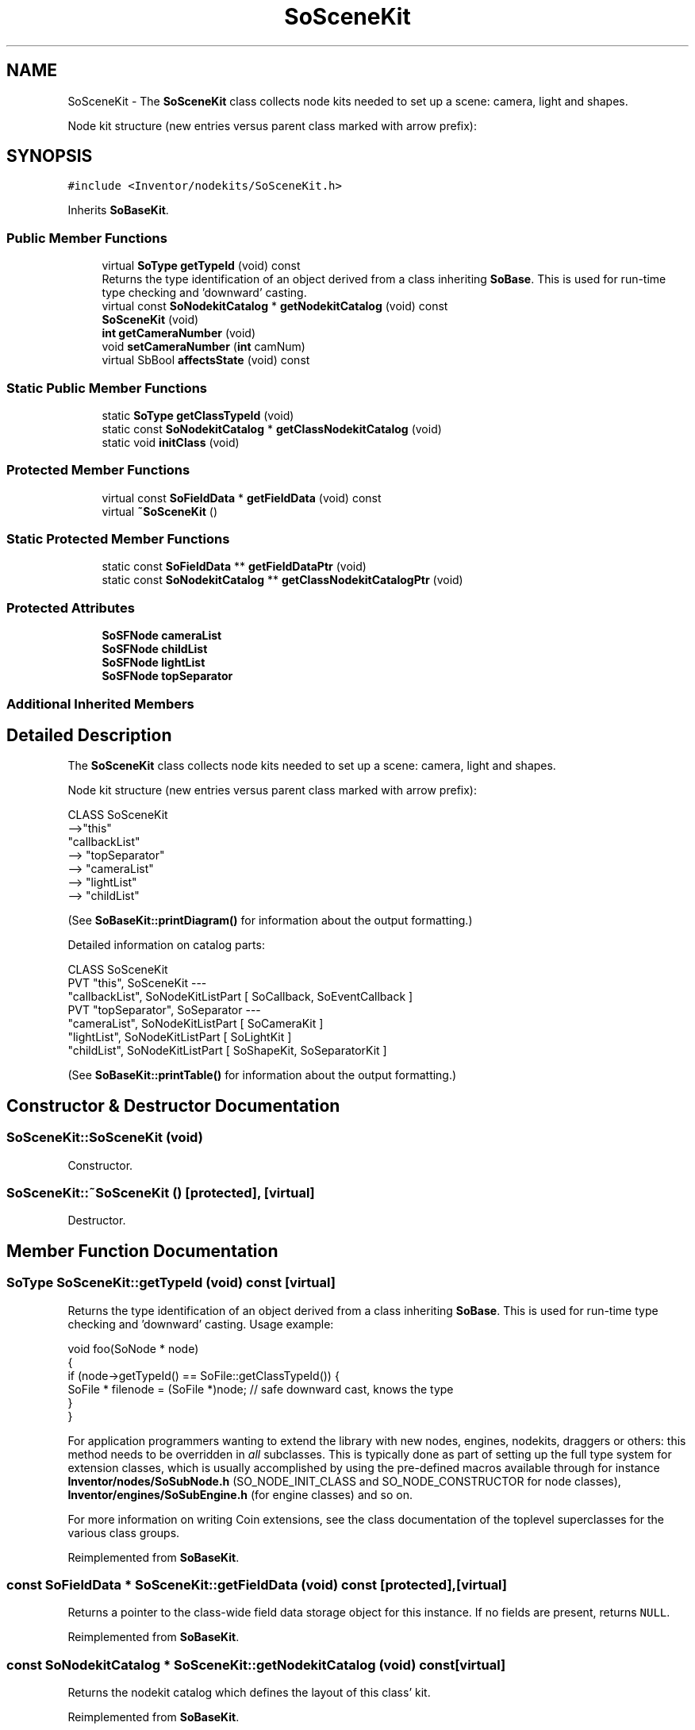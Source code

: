 .TH "SoSceneKit" 3 "Sun May 28 2017" "Version 4.0.0a" "Coin" \" -*- nroff -*-
.ad l
.nh
.SH NAME
SoSceneKit \- The \fBSoSceneKit\fP class collects node kits needed to set up a scene: camera, light and shapes\&.
.PP
Node kit structure (new entries versus parent class marked with arrow prefix):  

.SH SYNOPSIS
.br
.PP
.PP
\fC#include <Inventor/nodekits/SoSceneKit\&.h>\fP
.PP
Inherits \fBSoBaseKit\fP\&.
.SS "Public Member Functions"

.in +1c
.ti -1c
.RI "virtual \fBSoType\fP \fBgetTypeId\fP (void) const"
.br
.RI "Returns the type identification of an object derived from a class inheriting \fBSoBase\fP\&. This is used for run-time type checking and 'downward' casting\&. "
.ti -1c
.RI "virtual const \fBSoNodekitCatalog\fP * \fBgetNodekitCatalog\fP (void) const"
.br
.ti -1c
.RI "\fBSoSceneKit\fP (void)"
.br
.ti -1c
.RI "\fBint\fP \fBgetCameraNumber\fP (void)"
.br
.ti -1c
.RI "void \fBsetCameraNumber\fP (\fBint\fP camNum)"
.br
.ti -1c
.RI "virtual SbBool \fBaffectsState\fP (void) const"
.br
.in -1c
.SS "Static Public Member Functions"

.in +1c
.ti -1c
.RI "static \fBSoType\fP \fBgetClassTypeId\fP (void)"
.br
.ti -1c
.RI "static const \fBSoNodekitCatalog\fP * \fBgetClassNodekitCatalog\fP (void)"
.br
.ti -1c
.RI "static void \fBinitClass\fP (void)"
.br
.in -1c
.SS "Protected Member Functions"

.in +1c
.ti -1c
.RI "virtual const \fBSoFieldData\fP * \fBgetFieldData\fP (void) const"
.br
.ti -1c
.RI "virtual \fB~SoSceneKit\fP ()"
.br
.in -1c
.SS "Static Protected Member Functions"

.in +1c
.ti -1c
.RI "static const \fBSoFieldData\fP ** \fBgetFieldDataPtr\fP (void)"
.br
.ti -1c
.RI "static const \fBSoNodekitCatalog\fP ** \fBgetClassNodekitCatalogPtr\fP (void)"
.br
.in -1c
.SS "Protected Attributes"

.in +1c
.ti -1c
.RI "\fBSoSFNode\fP \fBcameraList\fP"
.br
.ti -1c
.RI "\fBSoSFNode\fP \fBchildList\fP"
.br
.ti -1c
.RI "\fBSoSFNode\fP \fBlightList\fP"
.br
.ti -1c
.RI "\fBSoSFNode\fP \fBtopSeparator\fP"
.br
.in -1c
.SS "Additional Inherited Members"
.SH "Detailed Description"
.PP 
The \fBSoSceneKit\fP class collects node kits needed to set up a scene: camera, light and shapes\&.
.PP
Node kit structure (new entries versus parent class marked with arrow prefix): 


.PP
.nf
CLASS SoSceneKit
-->"this"
      "callbackList"
-->   "topSeparator"
-->      "cameraList"
-->      "lightList"
-->      "childList"

.fi
.PP
.PP
(See \fBSoBaseKit::printDiagram()\fP for information about the output formatting\&.)
.PP
Detailed information on catalog parts:
.PP
.PP
.nf
CLASS SoSceneKit
PVT   "this",  SoSceneKit  --- 
      "callbackList",  SoNodeKitListPart [ SoCallback, SoEventCallback ] 
PVT   "topSeparator",  SoSeparator  --- 
      "cameraList",  SoNodeKitListPart [ SoCameraKit ] 
      "lightList",  SoNodeKitListPart [ SoLightKit ] 
      "childList",  SoNodeKitListPart [ SoShapeKit, SoSeparatorKit ] 
.fi
.PP
.PP
(See \fBSoBaseKit::printTable()\fP for information about the output formatting\&.) 
.SH "Constructor & Destructor Documentation"
.PP 
.SS "SoSceneKit::SoSceneKit (void)"
Constructor\&. 
.SS "SoSceneKit::~SoSceneKit ()\fC [protected]\fP, \fC [virtual]\fP"
Destructor\&. 
.SH "Member Function Documentation"
.PP 
.SS "\fBSoType\fP SoSceneKit::getTypeId (void) const\fC [virtual]\fP"

.PP
Returns the type identification of an object derived from a class inheriting \fBSoBase\fP\&. This is used for run-time type checking and 'downward' casting\&. Usage example:
.PP
.PP
.nf
void foo(SoNode * node)
{
  if (node->getTypeId() == SoFile::getClassTypeId()) {
    SoFile * filenode = (SoFile *)node;  // safe downward cast, knows the type
  }
}
.fi
.PP
.PP
For application programmers wanting to extend the library with new nodes, engines, nodekits, draggers or others: this method needs to be overridden in \fIall\fP subclasses\&. This is typically done as part of setting up the full type system for extension classes, which is usually accomplished by using the pre-defined macros available through for instance \fBInventor/nodes/SoSubNode\&.h\fP (SO_NODE_INIT_CLASS and SO_NODE_CONSTRUCTOR for node classes), \fBInventor/engines/SoSubEngine\&.h\fP (for engine classes) and so on\&.
.PP
For more information on writing Coin extensions, see the class documentation of the toplevel superclasses for the various class groups\&. 
.PP
Reimplemented from \fBSoBaseKit\fP\&.
.SS "const \fBSoFieldData\fP * SoSceneKit::getFieldData (void) const\fC [protected]\fP, \fC [virtual]\fP"
Returns a pointer to the class-wide field data storage object for this instance\&. If no fields are present, returns \fCNULL\fP\&. 
.PP
Reimplemented from \fBSoBaseKit\fP\&.
.SS "const \fBSoNodekitCatalog\fP * SoSceneKit::getNodekitCatalog (void) const\fC [virtual]\fP"
Returns the nodekit catalog which defines the layout of this class' kit\&. 
.PP
Reimplemented from \fBSoBaseKit\fP\&.
.SS "\fBint\fP SoSceneKit::getCameraNumber (void)"
Returns the index of the current active camera in cameraList\&. 
.SS "void SoSceneKit::setCameraNumber (\fBint\fP camnum)"
Sets the current active camera in cameraList\&. 
.SS "SbBool SoSceneKit::affectsState (void) const\fC [virtual]\fP"
Returns \fCTRUE\fP if the node could have any effect on the state during traversal\&.
.PP
If it returns \fCFALSE\fP, no data in the traversal-state will change from the pre-traversal state to the post-traversal state\&. The \fBSoSeparator\fP node will for instance return \fCFALSE\fP, as it pushes and pops the state before and after traversal of its children\&. All \fBSoShape\fP nodes will also return \fCFALSE\fP, as just pushing out geometry data to the rendering engine won't affect the actual rendering state\&.
.PP
The default method returns \fCTRUE\fP, on a 'better safe than sorry' philosophy\&. 
.PP
Reimplemented from \fBSoNode\fP\&.

.SH "Author"
.PP 
Generated automatically by Doxygen for Coin from the source code\&.
